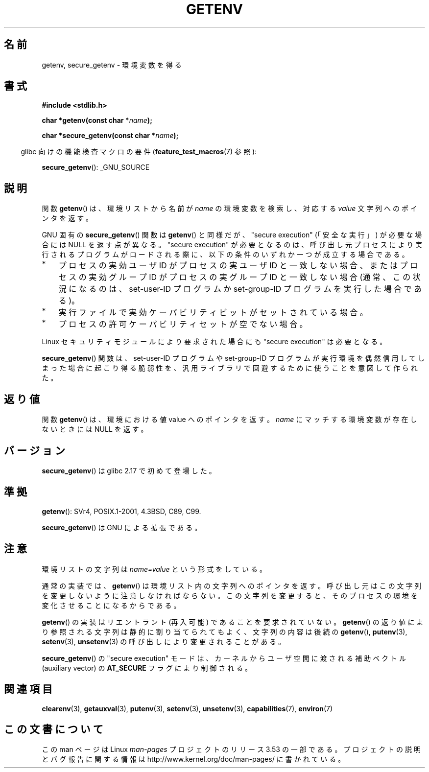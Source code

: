 .\" Copyright 1993 David Metcalfe (david@prism.demon.co.uk)
.\" and Copyright (C) 2007, 2012 Michael Kerrisk <mtk.manpages@gmail.com>
.\"
.\" %%%LICENSE_START(VERBATIM)
.\" Permission is granted to make and distribute verbatim copies of this
.\" manual provided the copyright notice and this permission notice are
.\" preserved on all copies.
.\"
.\" Permission is granted to copy and distribute modified versions of this
.\" manual under the conditions for verbatim copying, provided that the
.\" entire resulting derived work is distributed under the terms of a
.\" permission notice identical to this one.
.\"
.\" Since the Linux kernel and libraries are constantly changing, this
.\" manual page may be incorrect or out-of-date.  The author(s) assume no
.\" responsibility for errors or omissions, or for damages resulting from
.\" the use of the information contained herein.  The author(s) may not
.\" have taken the same level of care in the production of this manual,
.\" which is licensed free of charge, as they might when working
.\" professionally.
.\"
.\" Formatted or processed versions of this manual, if unaccompanied by
.\" the source, must acknowledge the copyright and authors of this work.
.\" %%%LICENSE_END
.\"
.\" References consulted:
.\"     Linux libc source code
.\"     Lewine's "POSIX Programmer's Guide" (O'Reilly & Associates, 1991)
.\"     386BSD man pages
.\" Modified Sat Jul 24 19:30:29 1993 by Rik Faith (faith@cs.unc.edu)
.\" Modified Fri Feb 14 21:47:50 1997 by Andries Brouwer (aeb@cwi.nl)
.\"
.\"*******************************************************************
.\"
.\" This file was generated with po4a. Translate the source file.
.\"
.\"*******************************************************************
.\"
.\" Japanese Version Copyright (c) 1997 Taro Morioka
.\"         all rights reserved.
.\" Translated Tue 08 04 06:00:00 JST 1997
.\"         by Tarho Morioka (t-morioka@nri.co.jp)
.\" Modified 2003-09-27 by NAKANO Takeo <nakano@apm.seikei.ac.jp>
.\" Updated 2008-08-07, Akihiro MOTOKI <amotoki@dd.iij4u.or.jp>, LDP v3.05
.\" Updated 2013-05-07, Akihiro MOTOKI <amotoki@gmail.com>
.\"
.TH GETENV 3 2012\-08\-14 GNU "Linux Programmer's Manual"
.SH 名前
getenv, secure_getenv \- 環境変数を得る
.SH 書式
.nf
\fB#include <stdlib.h>\fP
.sp
\fBchar *getenv(const char *\fP\fIname\fP\fB);\fP

\fBchar *secure_getenv(const char *\fP\fIname\fP\fB);\fP
.fi
.sp
.in -4n
glibc 向けの機能検査マクロの要件 (\fBfeature_test_macros\fP(7)  参照):
.in
.sp
\fBsecure_getenv\fP(): _GNU_SOURCE
.SH 説明
関数 \fBgetenv\fP()  は、環境リストから名前が \fIname\fP の環境変数を検索し、対応する \fIvalue\fP 文字列へのポインタを返す。

GNU 固有の \fBsecure_getenv\fP() 関数は \fBgetenv\fP() と同様だが、 "secure execution"
(「安全な実行」) が必要な場合には NULL を返す点が異なる。 "secure execution" が必要となるのは、
呼び出し元プロセスにより実行されるプログラムがロードされる際に、 以下の条件のいずれか一つが成立する場合である。
.IP * 3
プロセスの実効ユーザ ID がプロセスの実ユーザ ID と一致しない場合、またはプロセスの実効グループ ID がプロセスの実グループ ID
と一致しない場合 (通常、この状況になるのは、 set\-user\-ID プログラムか set\-group\-ID プログラムを実行した場合である)。
.IP *
実行ファイルで実効ケーパビリティビットがセットされている場合。
.IP *
プロセスの許可ケーパビリティセットが空でない場合。
.PP
Linux セキュリティモジュールにより要求された場合にも "secure execution" は必要となる。

\fBsecure_getenv\fP() 関数は、 set\-user\-ID プログラムや set\-group\-ID
プログラムが実行環境を偶然信用してしまった場合に起こり得る脆弱性を、 汎用ライブラリで回避するために使うことを意図して作られた。
.SH 返り値
関数 \fBgetenv\fP()  は、環境における値 value へのポインタを返す。 \fIname\fP にマッチする環境変数が存在しないときには NULL
を返す。
.SH バージョン
\fBsecure_getenv\fP() は glibc 2.17 で初めて登場した。
.SH 準拠
\fBgetenv\fP(): SVr4, POSIX.1\-2001, 4.3BSD, C89, C99.

\fBsecure_getenv\fP() は GNU による拡張である。
.SH 注意
環境リストの文字列は \fIname=value\fP という形式をしている。

通常の実装では、 \fBgetenv\fP()  は環境リスト内の文字列へのポインタを返す。 呼び出し元はこの文字列を変更しないように注意しなければならない。
この文字列を変更すると、そのプロセスの環境を変化させることになるからである。

\fBgetenv\fP()  の実装はリエントラント (再入可能) であることを要求されていない。 \fBgetenv\fP()
の返り値により参照される文字列は静的に割り当てられてもよく、 文字列の内容は後続の \fBgetenv\fP(), \fBputenv\fP(3),
\fBsetenv\fP(3), \fBunsetenv\fP(3)  の呼び出しにより変更されることがある。

\fBsecure_getenv\fP() の "secure execution" モードは、 カーネルからユーザ空間に渡される補助ベクトル
(auxiliary vector) の \fBAT_SECURE\fP フラグにより制御される。
.SH 関連項目
\fBclearenv\fP(3), \fBgetauxval\fP(3), \fBputenv\fP(3), \fBsetenv\fP(3), \fBunsetenv\fP(3),
\fBcapabilities\fP(7), \fBenviron\fP(7)
.SH この文書について
この man ページは Linux \fIman\-pages\fP プロジェクトのリリース 3.53 の一部
である。プロジェクトの説明とバグ報告に関する情報は
http://www.kernel.org/doc/man\-pages/ に書かれている。
